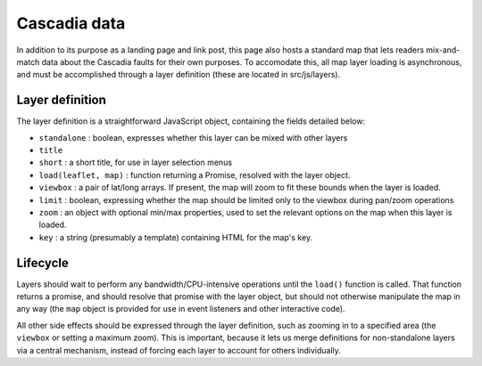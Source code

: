 Cascadia data
=============

In addition to its purpose as a landing page and link post, this page also hosts a standard map that lets readers mix-and-match data about the Cascadia faults for their own purposes. To accomodate this, all map layer loading is asynchronous, and must be accomplished through a layer definition (these are located in src/js/layers).

Layer definition
----------------

The layer definition is a straightforward JavaScript object, containing the fields detailed below:

* ``standalone`` : boolean, expresses whether this layer can be mixed with other layers
* ``title``
* ``short`` : a short title, for use in layer selection menus
* ``load(leaflet, map)`` : function returning a Promise, resolved with the layer object.
* ``viewbox`` : a pair of lat/long arrays. If present, the map will zoom to fit these bounds when the layer is loaded.
* ``limit`` : boolean, expressing whether the map should be limited only to the viewbox during pan/zoom operations
* ``zoom`` : an object with optional min/max properties, used to set the relevant options on the map when this layer is loaded.
* ``key`` : a string (presumably a template) containing HTML for the map's key.

Lifecycle
---------

Layers should wait to perform any bandwidth/CPU-intensive operations until the ``load()`` function is called. That function returns a promise, and should resolve that promise with the layer object, but should not otherwise manipulate the map in any way (the ``map`` object is provided for use in event listeners and other interactive code).

All other side effects should be expressed through the layer definition, such as zooming in to a specified area (the ``viewbox`` or setting a maximum zoom). This is important, because it lets us merge definitions for non-standalone layers via a central mechanism, instead of forcing each layer to account for others individually.